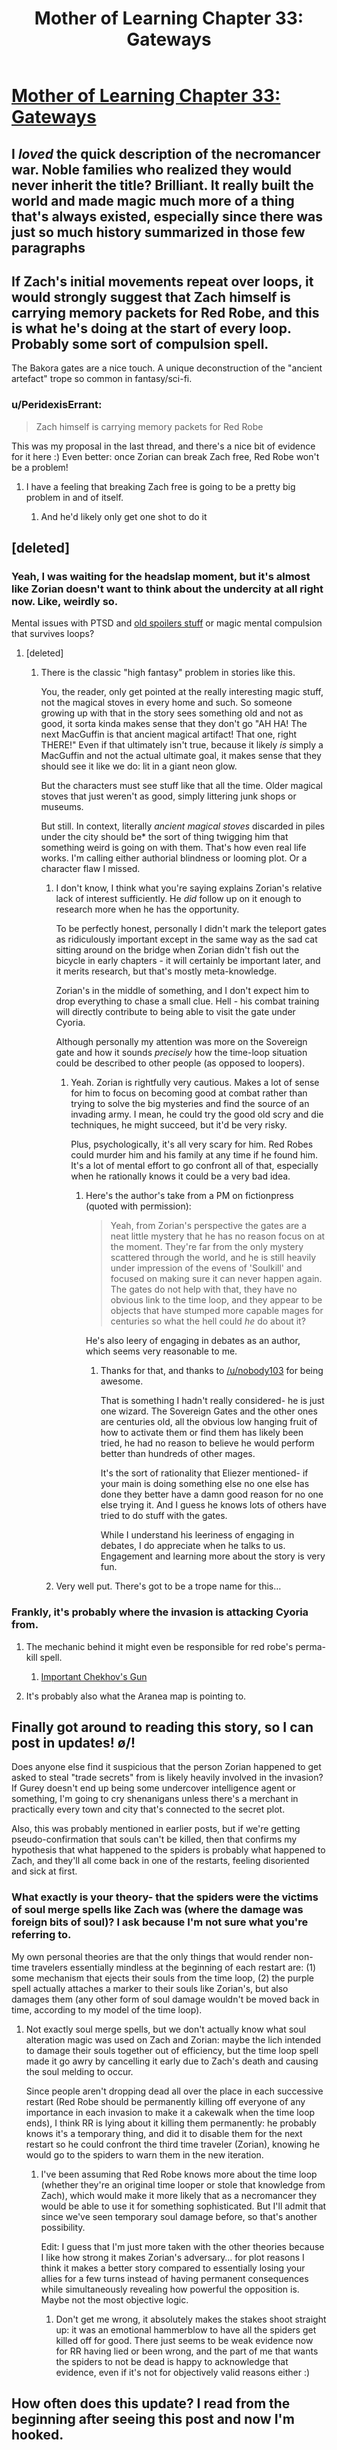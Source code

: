 #+TITLE: Mother of Learning Chapter 33: Gateways

* [[https://www.fictionpress.com/s/2961893/33/Mother-of-Learning][Mother of Learning Chapter 33: Gateways]]
:PROPERTIES:
:Author: gamarad
:Score: 37
:DateUnix: 1425264795.0
:DateShort: 2015-Mar-02
:END:

** I /loved/ the quick description of the necromancer war. Noble families who realized they would never inherit the title? Brilliant. It really built the world and made magic much more of a thing that's always existed, especially since there was just so much history summarized in those few paragraphs
:PROPERTIES:
:Author: Stop_Sign
:Score: 16
:DateUnix: 1425272838.0
:DateShort: 2015-Mar-02
:END:


** If Zach's initial movements repeat over loops, it would strongly suggest that Zach himself is carrying memory packets for Red Robe, and this is what he's doing at the start of every loop. Probably some sort of compulsion spell.

The Bakora gates are a nice touch. A unique deconstruction of the "ancient artefact" trope so common in fantasy/sci-fi.
:PROPERTIES:
:Author: FTL_wishes
:Score: 15
:DateUnix: 1425266733.0
:DateShort: 2015-Mar-02
:END:

*** u/PeridexisErrant:
#+begin_quote
  Zach himself is carrying memory packets for Red Robe
#+end_quote

This was my proposal in the last thread, and there's a nice bit of evidence for it here :) Even better: once Zorian can break Zach free, Red Robe won't be a problem!
:PROPERTIES:
:Author: PeridexisErrant
:Score: 6
:DateUnix: 1425279770.0
:DateShort: 2015-Mar-02
:END:

**** I have a feeling that breaking Zach free is going to be a pretty big problem in and of itself.
:PROPERTIES:
:Author: gamarad
:Score: 2
:DateUnix: 1425304121.0
:DateShort: 2015-Mar-02
:END:

***** And he'd likely only get one shot to do it
:PROPERTIES:
:Author: Stop_Sign
:Score: 3
:DateUnix: 1425316018.0
:DateShort: 2015-Mar-02
:END:


** [deleted]
:PROPERTIES:
:Score: 13
:DateUnix: 1425272217.0
:DateShort: 2015-Mar-02
:END:

*** Yeah, I was waiting for the headslap moment, but it's almost like Zorian doesn't want to think about the undercity at all right now. Like, weirdly so.

Mental issues with PTSD and [[#s][old spoilers stuff]] or magic mental compulsion that survives loops?
:PROPERTIES:
:Author: TimeLoopedPowerGamer
:Score: 7
:DateUnix: 1425282283.0
:DateShort: 2015-Mar-02
:END:

**** [deleted]
:PROPERTIES:
:Score: 6
:DateUnix: 1425286205.0
:DateShort: 2015-Mar-02
:END:

***** There is the classic "high fantasy" problem in stories like this.

You, the reader, only get pointed at the really interesting magic stuff, not the magical stoves in every home and such. So someone growing up with that in the story sees something old and not as good, it sorta kinda makes sense that they don't go "AH HA! The next MacGuffin is that ancient magical artifact! That one, right THERE!" Even if that ultimately isn't true, because it likely /is/ simply a MacGuffin and not the actual ultimate goal, it makes sense that they should see it like we do: lit in a giant neon glow.

But the characters must see stuff like that all the time. Older magical stoves that just weren't as good, simply littering junk shops or museums.

But still. In context, literally /ancient magical stoves/ discarded in piles under the city should be* the sort of thing twigging him that something weird is going on with them. That's how even real life works. I'm calling either authorial blindness or looming plot. Or a character flaw I missed.
:PROPERTIES:
:Author: TimeLoopedPowerGamer
:Score: 15
:DateUnix: 1425288260.0
:DateShort: 2015-Mar-02
:END:

****** I don't know, I think what you're saying explains Zorian's relative lack of interest sufficiently. He /did/ follow up on it enough to research more when he has the opportunity.

To be perfectly honest, personally I didn't mark the teleport gates as ridiculously important except in the same way as the sad cat sitting around on the bridge when Zorian didn't fish out the bicycle in early chapters - it will certainly be important later, and it merits research, but that's mostly meta-knowledge.

Zorian's in the middle of something, and I don't expect him to drop everything to chase a small clue. Hell - his combat training will directly contribute to being able to visit the gate under Cyoria.

Although personally my attention was more on the Sovereign gate and how it sounds /precisely/ how the time-loop situation could be described to other people (as opposed to loopers).
:PROPERTIES:
:Author: Kodix
:Score: 6
:DateUnix: 1425361204.0
:DateShort: 2015-Mar-03
:END:

******* Yeah. Zorian is rightfully very cautious. Makes a lot of sense for him to focus on becoming good at combat rather than trying to solve the big mysteries and find the source of an invading army. I mean, he could try the good old scry and die techniques, he might succeed, but it'd be very risky.

Plus, psychologically, it's all very scary for him. Red Robes could murder him and his family at any time if he found him. It's a lot of mental effort to go confront all of that, especially when he rationally knows it could be a very bad idea.
:PROPERTIES:
:Author: Nepene
:Score: 6
:DateUnix: 1425409800.0
:DateShort: 2015-Mar-03
:END:

******** Here's the author's take from a PM on fictionpress (quoted with permission):

#+begin_quote
  Yeah, from Zorian's perspective the gates are a neat little mystery that he has no reason focus on at the moment. They're far from the only mystery scattered through the world, and he is still heavily under impression of the evens of 'Soulkill' and focused on making sure it can never happen again. The gates do not help with that, they have no obvious link to the time loop, and they appear to be objects that have stumped more capable mages for centuries so what the hell could /he/ do about it?
#+end_quote

He's also leery of engaging in debates as an author, which seems very reasonable to me.
:PROPERTIES:
:Author: Kodix
:Score: 7
:DateUnix: 1425413478.0
:DateShort: 2015-Mar-03
:END:

********* Thanks for that, and thanks to [[/u/nobody103]] for being awesome.

That is something I hadn't really considered- he is just one wizard. The Sovereign Gates and the other ones are centuries old, all the obvious low hanging fruit of how to activate them or find them has likely been tried, he had no reason to believe he would perform better than hundreds of other mages.

It's the sort of rationality that Eliezer mentioned- if your main is doing something else no one else has done they better have a damn good reason for no one else trying it. And I guess he knows lots of others have tried to do stuff with the gates.

While I understand his leeriness of engaging in debates, I do appreciate when he talks to us. Engagement and learning more about the story is very fun.
:PROPERTIES:
:Author: Nepene
:Score: 6
:DateUnix: 1425413953.0
:DateShort: 2015-Mar-03
:END:


****** Very well put. There's got to be a trope name for this...
:PROPERTIES:
:Author: DaystarEld
:Score: 2
:DateUnix: 1425329171.0
:DateShort: 2015-Mar-03
:END:


*** Frankly, it's probably where the invasion is attacking Cyoria from.
:PROPERTIES:
:Author: literal-hitler
:Score: 10
:DateUnix: 1425272813.0
:DateShort: 2015-Mar-02
:END:

**** The mechanic behind it might even be responsible for red robe's perma-kill spell.
:PROPERTIES:
:Author: Igigigif
:Score: 5
:DateUnix: 1425276144.0
:DateShort: 2015-Mar-02
:END:

***** [[#s][Important Chekhov's Gun]]
:PROPERTIES:
:Author: xamueljones
:Score: 6
:DateUnix: 1425280994.0
:DateShort: 2015-Mar-02
:END:


**** It's probably also what the Aranea map is pointing to.
:PROPERTIES:
:Author: Nepene
:Score: 6
:DateUnix: 1425298553.0
:DateShort: 2015-Mar-02
:END:


** Finally got around to reading this story, so I can post in updates! \o/!

Does anyone else find it suspicious that the person Zorian happened to get asked to steal "trade secrets" from is likely heavily involved in the invasion? If Gurey doesn't end up being some undercover intelligence agent or something, I'm going to cry shenanigans unless there's a merchant in practically every town and city that's connected to the secret plot.

Also, this was probably mentioned in earlier posts, but if we're getting pseudo-confirmation that souls can't be killed, then that confirms my hypothesis that what happened to the spiders is probably what happened to Zach, and they'll all come back in one of the restarts, feeling disoriented and sick at first.
:PROPERTIES:
:Author: DaystarEld
:Score: 6
:DateUnix: 1425329533.0
:DateShort: 2015-Mar-03
:END:

*** What exactly is your theory- that the spiders were the victims of soul merge spells like Zach was (where the damage was foreign bits of soul)? I ask because I'm not sure what you're referring to.

My own personal theories are that the only things that would render non-time travelers essentially mindless at the beginning of each restart are: (1) some mechanism that ejects their souls from the time loop, (2) the purple spell actually attaches a marker to their souls like Zorian's, but also damages them (any other form of soul damage wouldn't be moved back in time, according to my model of the time loop).
:PROPERTIES:
:Author: whywhisperwhy
:Score: 1
:DateUnix: 1425335301.0
:DateShort: 2015-Mar-03
:END:

**** Not exactly soul merge spells, but we don't actually know what soul alteration magic was used on Zach and Zorian: maybe the lich intended to damage their souls together out of efficiency, but the time loop spell made it go awry by cancelling it early due to Zach's death and causing the soul melding to occur.

Since people aren't dropping dead all over the place in each successive restart (Red Robe should be permanently killing off everyone of any importance in each invasion to make it a cakewalk when the time loop ends), I think RR is lying about it killing them permanently: he probably knows it's a temporary thing, and did it to disable them for the next restart so he could confront the third time traveler (Zorian), knowing he would go to the spiders to warn them in the new iteration.
:PROPERTIES:
:Author: DaystarEld
:Score: 2
:DateUnix: 1425336213.0
:DateShort: 2015-Mar-03
:END:

***** I've been assuming that Red Robe knows more about the time loop (whether they're an original time looper or stole that knowledge from Zach), which would make it more likely that as a necromancer they would be able to use it for something sophisticated. But I'll admit that since we've seen temporary soul damage before, so that's another possibility.

Edit: I guess that I'm just more taken with the other theories because I like how strong it makes Zorian's adversary... for plot reasons I think it makes a better story compared to essentially losing your allies for a few turns instead of having permanent consequences while simultaneously revealing how powerful the opposition is. Maybe not the most objective logic.
:PROPERTIES:
:Author: whywhisperwhy
:Score: 2
:DateUnix: 1425338870.0
:DateShort: 2015-Mar-03
:END:

****** Don't get me wrong, it absolutely makes the stakes shoot straight up: it was an emotional hammerblow to have all the spiders get killed off for good. There just seems to be weak evidence now for RR having lied or been wrong, and the part of me that wants the spiders to not be dead is happy to acknowledge that evidence, even if it's not for objectively valid reasons either :)
:PROPERTIES:
:Author: DaystarEld
:Score: 2
:DateUnix: 1425343700.0
:DateShort: 2015-Mar-03
:END:


** How often does this update? I read from the beginning after seeing this post and now I'm hooked.
:PROPERTIES:
:Author: stringless
:Score: 3
:DateUnix: 1425554785.0
:DateShort: 2015-Mar-05
:END:

*** About once a month. I'm aiming to increase that, but I'm making no promises.
:PROPERTIES:
:Author: nobody103
:Score: 9
:DateUnix: 1425558422.0
:DateShort: 2015-Mar-05
:END:

**** I'm okay with waiting a bit for a better result. Which is incredibly appropriate.
:PROPERTIES:
:Author: stringless
:Score: 2
:DateUnix: 1425560290.0
:DateShort: 2015-Mar-05
:END:


** I did love the history lesson. Beautifully written, amusing, made the world much more real.

The priest's no selling of his teleport wards also amused me much.

It also explains even further the earlier Zoltan vampire/ Quatach Ichl debate where the vampire was a prominent member of society. Many houses converted their leadership to undead for immortality and as such those houses have likely continued to claim to be the true houes in Ulquaan Ibasa.
:PROPERTIES:
:Author: Nepene
:Score: 2
:DateUnix: 1425284633.0
:DateShort: 2015-Mar-02
:END:


** Typo:

#+begin_quote
  I took her a full minute to realize he had slipped out of the room
#+end_quote
:PROPERTIES:
:Author: Sgeo
:Score: 2
:DateUnix: 1425454579.0
:DateShort: 2015-Mar-04
:END:


** u/aeschenkarnos:
#+begin_quote
  "And you think our attackers belong that group?" surmised Alanic.
#+end_quote

^ belong /to/ that
:PROPERTIES:
:Author: aeschenkarnos
:Score: 3
:DateUnix: 1425282340.0
:DateShort: 2015-Mar-02
:END:


** I love the setting of this story.

A magical society, post war of magic vs tech+ magic, perfect for urban fantasy.
:PROPERTIES:
:Author: Shrlck
:Score: 1
:DateUnix: 1425313613.0
:DateShort: 2015-Mar-02
:END:
